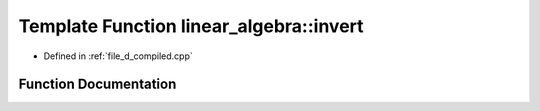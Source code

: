 .. _exhale_function_d__compiled_8cpp_1a9857489fa641b19465aed9647a854219:

Template Function linear_algebra::invert
========================================

- Defined in :ref:`file_d_compiled.cpp`


Function Documentation
----------------------


.. doxygenfunction:: linear_algebra::invert(const matrix<Ts...>&)
